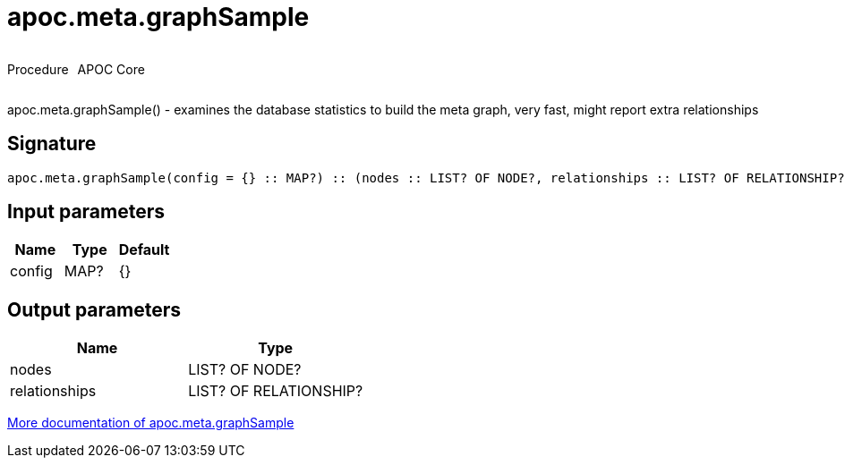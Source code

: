 ////
This file is generated by DocsTest, so don't change it!
////

= apoc.meta.graphSample
:description: This section contains reference documentation for the apoc.meta.graphSample procedure.



++++
<div style='display:flex'>
<div class='paragraph type procedure'><p>Procedure</p></div>
<div class='paragraph release core' style='margin-left:10px;'><p>APOC Core</p></div>
</div>
++++

apoc.meta.graphSample() - examines the database statistics to build the meta graph, very fast, might report extra relationships

== Signature

[source]
----
apoc.meta.graphSample(config = {} :: MAP?) :: (nodes :: LIST? OF NODE?, relationships :: LIST? OF RELATIONSHIP?)
----

== Input parameters
[.procedures, opts=header]
|===
| Name | Type | Default 
|config|MAP?|{}
|===

== Output parameters
[.procedures, opts=header]
|===
| Name | Type 
|nodes|LIST? OF NODE?
|relationships|LIST? OF RELATIONSHIP?
|===

xref::database-introspection/meta.adoc[More documentation of apoc.meta.graphSample,role=more information]

